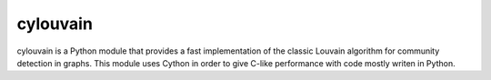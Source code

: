 cylouvain
=========

cylouvain is a Python module that provides a fast implementation
of the classic Louvain algorithm for community detection in graphs.
This module uses Cython in order to give C-like performance with
code mostly writen in Python.